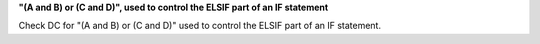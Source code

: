 **"(A and B) or (C and D)", used to control the ELSIF part of an IF statement**

Check DC for "(A and B) or (C and D)" used to control the ELSIF part of an IF statement.
